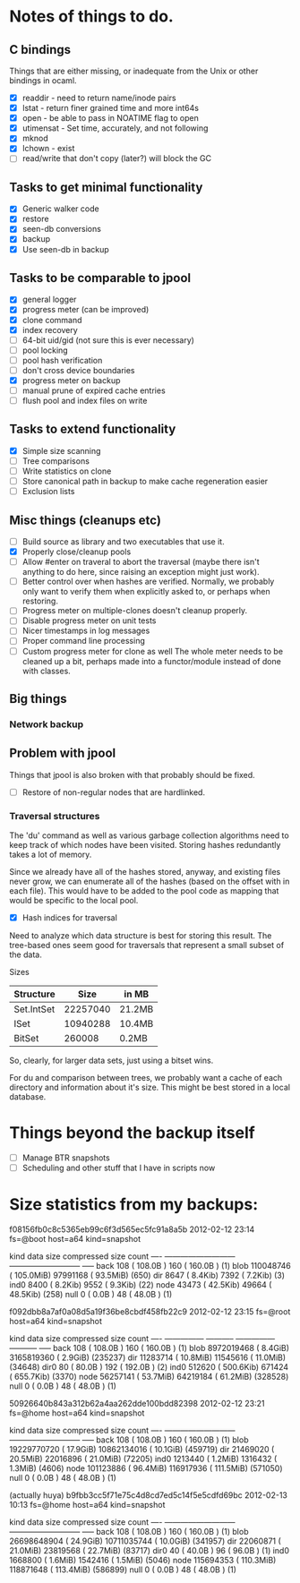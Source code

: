 * Notes of things to do.

** C bindings
   Things that are either missing, or inadequate from the Unix or
   other bindings in ocaml.

   - [X] readdir - need to return name/inode pairs
   - [X] lstat - return finer grained time and more int64s
   - [X] open  - be able to pass in NOATIME flag to open
   - [X] utimensat - Set time, accurately, and not following
   - [X] mknod
   - [X] lchown  - exist
   - [ ] read/write that don't copy (later?)  will block the GC

** Tasks to get minimal functionality

   - [X] Generic walker code
   - [X] restore
   - [X] seen-db conversions
   - [X] backup
   - [X] Use seen-db in backup

** Tasks to be comparable to jpool

   - [X] general logger
   - [X] progress meter (can be improved)
   - [X] clone command
   - [X] index recovery
   - [ ] 64-bit uid/gid (not sure this is ever necessary)
   - [ ] pool locking
   - [ ] pool hash verification
   - [ ] don't cross device boundaries
   - [X] progress meter on backup
   - [ ] manual prune of expired cache entries
   - [ ] flush pool and index files on write

** Tasks to extend functionality

   - [X] Simple size scanning
   - [ ] Tree comparisons
   - [ ] Write statistics on clone
   - [ ] Store canonical path in backup to make cache regeneration easier
   - [ ] Exclusion lists

** Misc things (cleanups etc)

   - [ ] Build source as library and two executables that use it.
   - [X] Properly close/cleanup pools
   - [ ] Allow #enter on traveral to abort the traversal (maybe there
     isn't anything to do here, since raising an exception might just
     work).
   - [ ] Better control over when hashes are verified.  Normally, we
     probably only want to verify them when explicitly asked to, or
     perhaps when restoring.
   - [ ] Progress meter on multiple-clones doesn't cleanup properly.
   - [ ] Disable progress meter on unit tests
   - [ ] Nicer timestamps in log messages
   - [ ] Proper command line processing
   - [ ] Custom progress meter for clone as well  The whole meter
     needs to be cleaned up a bit, perhaps made into a functor/module
     instead of done with classes.

** Big things

*** Network backup

** Problem with jpool

   Things that jpool is also broken with that probably should be
   fixed.

   - [ ] Restore of non-regular nodes that are hardlinked.

*** Traversal structures

    The 'du' command as well as various garbage collection algorithms
    need to keep track of which nodes have been visited.  Storing
    hashes redundantly takes a lot of memory.

    Since we already have all of the hashes stored, anyway, and
    existing files never grow, we can enumerate all of the hashes
    (based on the offset with in each file).  This would have to be
    added to the pool code as mapping that would be specific to the
    local pool.

    - [X] Hash indices for traversal

    Need to analyze which data structure is best for storing this
    result.  The tree-based ones seem good for traversals that
    represent a small subset of the data.

    Sizes

    | Structure  |     Size | in MB  |
    |------------+----------+--------|
    | Set.IntSet | 22257040 | 21.2MB |
    | ISet       | 10940288 | 10.4MB |
    | BitSet     |   260008 | 0.2MB  |

    So, clearly, for larger data sets, just using a bitset wins.

    For du and comparison between trees, we probably want a cache of
    each directory and information about it's size.  This might be
    best stored in a local database.

* Things beyond the backup itself

  - [ ] Manage BTR snapshots
  - [ ] Scheduling and other stuff that I have in scripts now

* Size statistics from my backups:

f08156fb0c8c5365eb99c6f3d565ec5fc91a8a5b 2012-02-12 23:14 fs=@boot host=a64 kind=snapshot

kind          data size                  compressed size        count
---- ---------------------------   ---------------------------  -----
back             108 ( 108.0B  )               160 ( 160.0B  )  (1)
blob       110048746 ( 105.0MiB)          97991168 (  93.5MiB)  (650)
dir             8647 (   8.4Kib)              7392 (   7.2Kib)  (3)
ind0            8400 (   8.2Kib)              9552 (   9.3Kib)  (22)
node           43473 (  42.5Kib)             49664 (  48.5Kib)  (258)
null               0 (   0.0B  )                48 (  48.0B  )  (1)

f092dbb8a7af0a08d5a19f36be8cbdf458fb22c9 2012-02-12 23:15 fs=@root host=a64 kind=snapshot

kind       data size               compressed size              count
---- --------------- -----------   --------------- -----------  -----
back             108 ( 108.0B  )               160 ( 160.0B  )  (1)
blob      8972019468 (   8.4GiB)        3165819360 (   2.9GiB)  (235237)
dir         11283714 (  10.8MiB)          11545616 (  11.0MiB)  (34648)
dir0              80 (  80.0B  )               192 ( 192.0B  )  (2)
ind0          512620 ( 500.6Kib)            671424 ( 655.7Kib)  (3370)
node        56257141 (  53.7MiB)          64219184 (  61.2MiB)  (328528)
null               0 (   0.0B  )                48 (  48.0B  )  (1)

50926640b843a312b62a4aa262dde100bdd82398 2012-02-12 23:21 fs=@home host=a64 kind=snapshot

kind          data size                  compressed size        count
---- ---------------------------   ---------------------------  -----
back             108 ( 108.0B  )               160 ( 160.0B  )  (1)
blob     19229770720 (  17.9GiB)       10862134016 (  10.1GiB)  (459719)
dir         21469020 (  20.5MiB)          22016896 (  21.0MiB)  (72205)
ind0         1213440 (   1.2MiB)           1316432 (   1.3MiB)  (4606)
node       101123886 (  96.4MiB)         116917936 ( 111.5MiB)  (571050)
null               0 (   0.0B  )                48 (  48.0B  )  (1)

(actually huya)
b9fbb3cc5f71e75c4d8cd7ed5c14f5e5cdfd69bc 2012-02-13 10:13 fs=@home host=a64 kind=snapshot

kind          data size                  compressed size        count
---- ---------------------------   ---------------------------  -----
back             108 ( 108.0B  )               160 ( 160.0B  )  (1)
blob     26698648904 (  24.9GiB)       10711035744 (  10.0GiB)  (341957)
dir         22060871 (  21.0MiB)          23819568 (  22.7MiB)  (83717)
dir0              40 (  40.0B  )                96 (  96.0B  )  (1)
ind0         1668800 (   1.6MiB)           1542416 (   1.5MiB)  (5046)
node       115694353 ( 110.3MiB)         118871648 ( 113.4MiB)  (586899)
null               0 (   0.0B  )                48 (  48.0B  )  (1)
